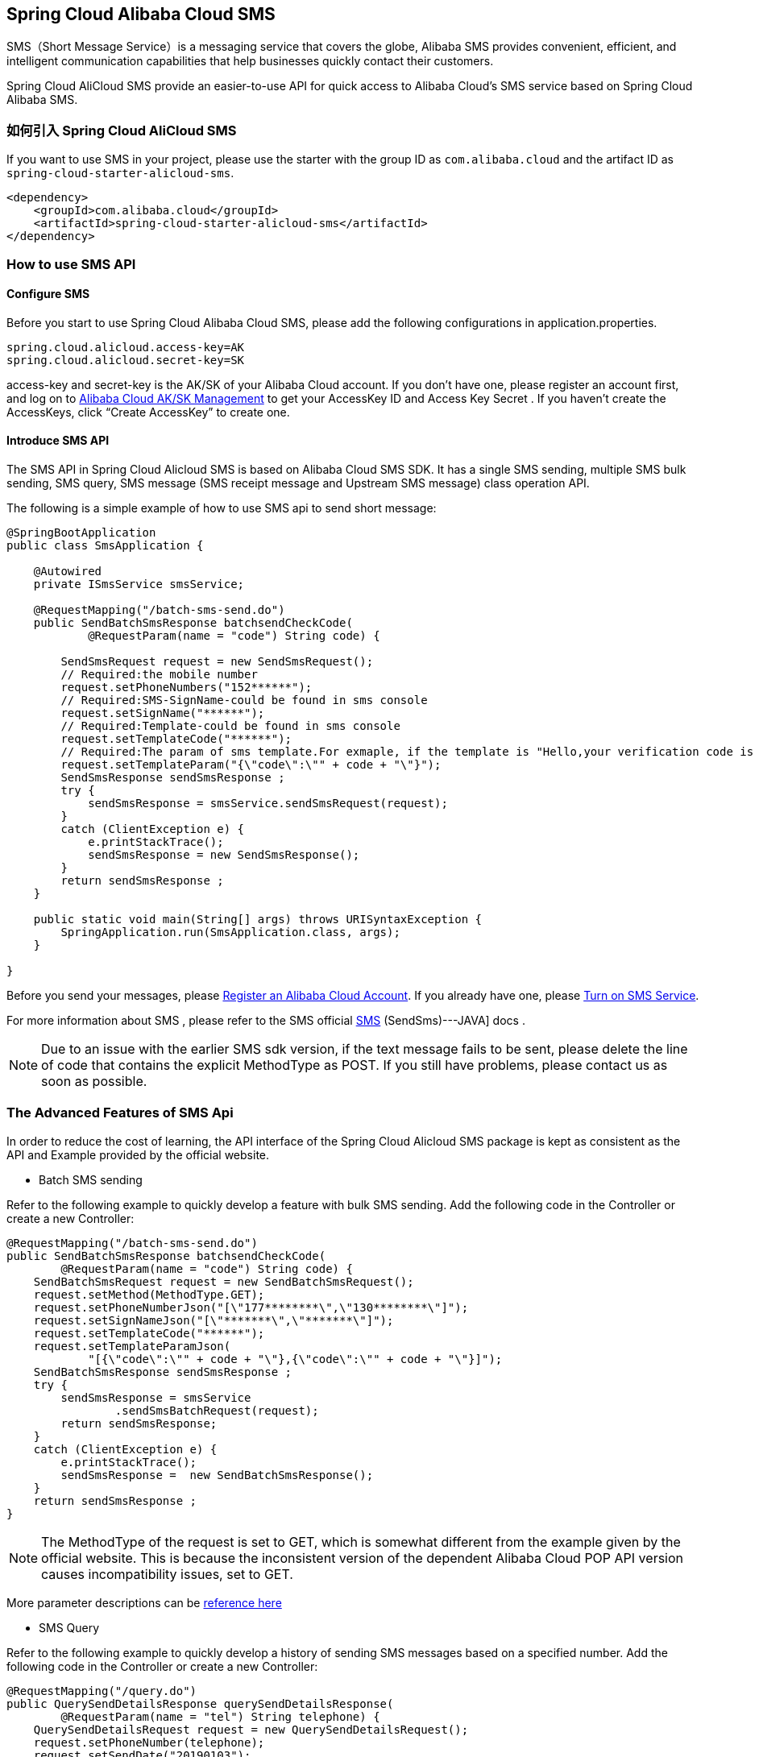 == Spring Cloud Alibaba Cloud SMS

SMS（Short Message Service）is a messaging service that covers the globe, Alibaba SMS provides convenient, efficient, and intelligent communication capabilities that help businesses quickly contact their customers.

Spring Cloud AliCloud SMS provide an easier-to-use API for quick access to Alibaba Cloud's SMS service based on Spring Cloud Alibaba SMS.

=== 如何引入 Spring Cloud AliCloud SMS

If you want to use SMS in your project, please use the starter with the group ID as `com.alibaba.cloud` and the artifact ID as `spring-cloud-starter-alicloud-sms`.

[source,xml]
----
<dependency>
    <groupId>com.alibaba.cloud</groupId>
    <artifactId>spring-cloud-starter-alicloud-sms</artifactId>
</dependency>
----

=== How to use SMS API

==== Configure SMS

Before you start to use Spring Cloud Alibaba Cloud SMS, please add the following configurations in application.properties.

[source,properties]
----
spring.cloud.alicloud.access-key=AK
spring.cloud.alicloud.secret-key=SK
----

access-key and secret-key is the AK/SK of your Alibaba Cloud account. If you don’t have one, please register an account first, and log on to https://usercenter.console.aliyun.com/#/manage/ak[Alibaba Cloud AK/SK Management] to get your AccessKey ID and Access Key Secret . If you haven’t create the AccessKeys, click “Create AccessKey” to create one.

==== Introduce SMS API

The SMS API in Spring Cloud Alicloud SMS is based on Alibaba Cloud SMS SDK. It has a single SMS sending, multiple SMS bulk sending, SMS query, SMS message (SMS receipt message and Upstream SMS message) class operation API.

The following is a simple example of how to use SMS api to send short message:

[source,java]
----
@SpringBootApplication
public class SmsApplication {

    @Autowired
    private ISmsService smsService;

    @RequestMapping("/batch-sms-send.do")
    public SendBatchSmsResponse batchsendCheckCode(
            @RequestParam(name = "code") String code) {

        SendSmsRequest request = new SendSmsRequest();
        // Required:the mobile number
        request.setPhoneNumbers("152******");
        // Required:SMS-SignName-could be found in sms console
        request.setSignName("******");
        // Required:Template-could be found in sms console
        request.setTemplateCode("******");
        // Required:The param of sms template.For exmaple, if the template is "Hello,your verification code is ${code}". The param should be like following value
        request.setTemplateParam("{\"code\":\"" + code + "\"}");
        SendSmsResponse sendSmsResponse ;
        try {
            sendSmsResponse = smsService.sendSmsRequest(request);
        }
        catch (ClientException e) {
            e.printStackTrace();
            sendSmsResponse = new SendSmsResponse();
        }
        return sendSmsResponse ;
    }

    public static void main(String[] args) throws URISyntaxException {
        SpringApplication.run(SmsApplication.class, args);
    }

}
----

Before you send your messages, please https://account.aliyun.com/register/register.htm?spm=5176.8142029.388261.26.e9396d3eaYK2sG&oauth_callback=https%3A%2F%2Fwww.aliyun.com%2F[Register an Alibaba Cloud Account]. If you already have one, please  https://dysms.console.aliyun.com/dysms.htm?spm=5176.8195934.1283918..18924183bHPct2&accounttraceid=c8cb4243-3080-4eb1-96b0-1f2316584269#/[Turn on SMS Service].

For more information about SMS , please refer to the SMS official https://help.aliyun.com/document_detail/55284.html?spm=a2c4g.11186623.6.568.715e4f30ZiVkbI[SMS] (SendSms)---JAVA] docs .

NOTE: Due to an issue with the earlier SMS sdk version, if the text message fails to be sent, please delete the line of code that contains the explicit MethodType as POST. If you still have problems, please contact us as soon as possible.

=== The Advanced Features of SMS Api

In order to reduce the cost of learning, the API interface of the Spring Cloud Alicloud SMS package is kept as consistent as the API and Example provided by the official website.

* Batch SMS sending

Refer to the following example to quickly develop a feature with bulk SMS sending. Add the following code in the Controller or create a new Controller:

[source,java]
----
@RequestMapping("/batch-sms-send.do")
public SendBatchSmsResponse batchsendCheckCode(
        @RequestParam(name = "code") String code) {
    SendBatchSmsRequest request = new SendBatchSmsRequest();
    request.setMethod(MethodType.GET);
    request.setPhoneNumberJson("[\"177********\",\"130********\"]");
    request.setSignNameJson("[\"*******\",\"*******\"]");
    request.setTemplateCode("******");
    request.setTemplateParamJson(
            "[{\"code\":\"" + code + "\"},{\"code\":\"" + code + "\"}]");
    SendBatchSmsResponse sendSmsResponse ;
    try {
        sendSmsResponse = smsService
                .sendSmsBatchRequest(request);
        return sendSmsResponse;
    }
    catch (ClientException e) {
        e.printStackTrace();
        sendSmsResponse =  new SendBatchSmsResponse();
    }
    return sendSmsResponse ;
}
----

NOTE: The MethodType of the request is set to GET, which is somewhat different from the example given by the official website. This is because the inconsistent version of the dependent Alibaba Cloud POP API version causes incompatibility issues, set to GET.

More parameter descriptions can be https://help.aliyun.com/document_detail/66041.html?spm=a2c4g.11186623.6.571.631315e8AauJhP[reference here]

* SMS Query

Refer to the following example to quickly develop a history of sending SMS messages based on a specified number. Add the following code in the Controller or create a new Controller:

[source,java]
----
@RequestMapping("/query.do")
public QuerySendDetailsResponse querySendDetailsResponse(
        @RequestParam(name = "tel") String telephone) {
    QuerySendDetailsRequest request = new QuerySendDetailsRequest();
    request.setPhoneNumber(telephone);
    request.setSendDate("20190103");
    request.setPageSize(10L);
    request.setCurrentPage(1L);
    try {
        QuerySendDetailsResponse response = smsService.querySendDetails(request);
        return response;
    }
    catch (ClientException e) {
        e.printStackTrace();
    }

    return new QuerySendDetailsResponse();
}

----

More parameter descriptions can be found at https://help.aliyun.com/document_detail/55289.html?spm=a2c4g.11186623.6.569.4f852c78mugEfx[reference here]

* SMS receipt message

By subscribing to the SmsReport SMS status report, you can know the status of each SMS message and whether it knows the status and related information of the terminal user. These efforts have been encapsulated internally by Spring Cloud AliCloud SMS. You only need to complete the following two steps.

1、Configure the queue name for SmsReport in the `application.properties` configuration file (which can also be application.yaml).

.application.properties
----
spring.cloud.alicloud.sms.report-queue-name=Alicom-Queue-********-SmsReport
----

2、Implement the SmsReportMessageListener interface and initialize a Spring Bean.

[source,java]
----
@Component
public class SmsReportMessageListener
		implements SmsReportMessageListener {

	@Override
	public boolean dealMessage(Message message) {
	    //do something
		System.err.println(this.getClass().getName() + "; " + message.toString());
		return true;
	}
}
----

More message body format for Message can be https://help.aliyun.com/document_detail/55496.html?spm=a2c4g.11186623.6.570.7f792c78rOiWXO[reference here].

* Upstream SMS message

By subscribing to the SmsUp upstream SMS message, you can know the content of the end user replying to the SMS. These efforts have also been packaged by Spring Cloud AliCloud SMS. You only need to complete the following two steps.

1、Configure the queue name for SmsReport in the `application.properties` configuration file (which can also be application.yaml).

.application.properties
----
spring.cloud.alicloud.sms.up-queue-name=Alicom-Queue-********-SmsUp
----

2、Implement the SmsUpMessageListener interface and initialize a Spring Bean.

[source,java]
----
@Component
public class SmsUpMessageListener
		implements SmsUpMessageListener {

	@Override
	public boolean dealMessage(Message message) {
    	//do something
		System.err.println(this.getClass().getName() + "; " + message.toString());
		return true;
	}
}
----

More message body format for Message can be https://help.aliyun.com/document_detail/55496.html?spm=a2c4g.11186623.6.570.7f792c78rOiWXO[reference here].

